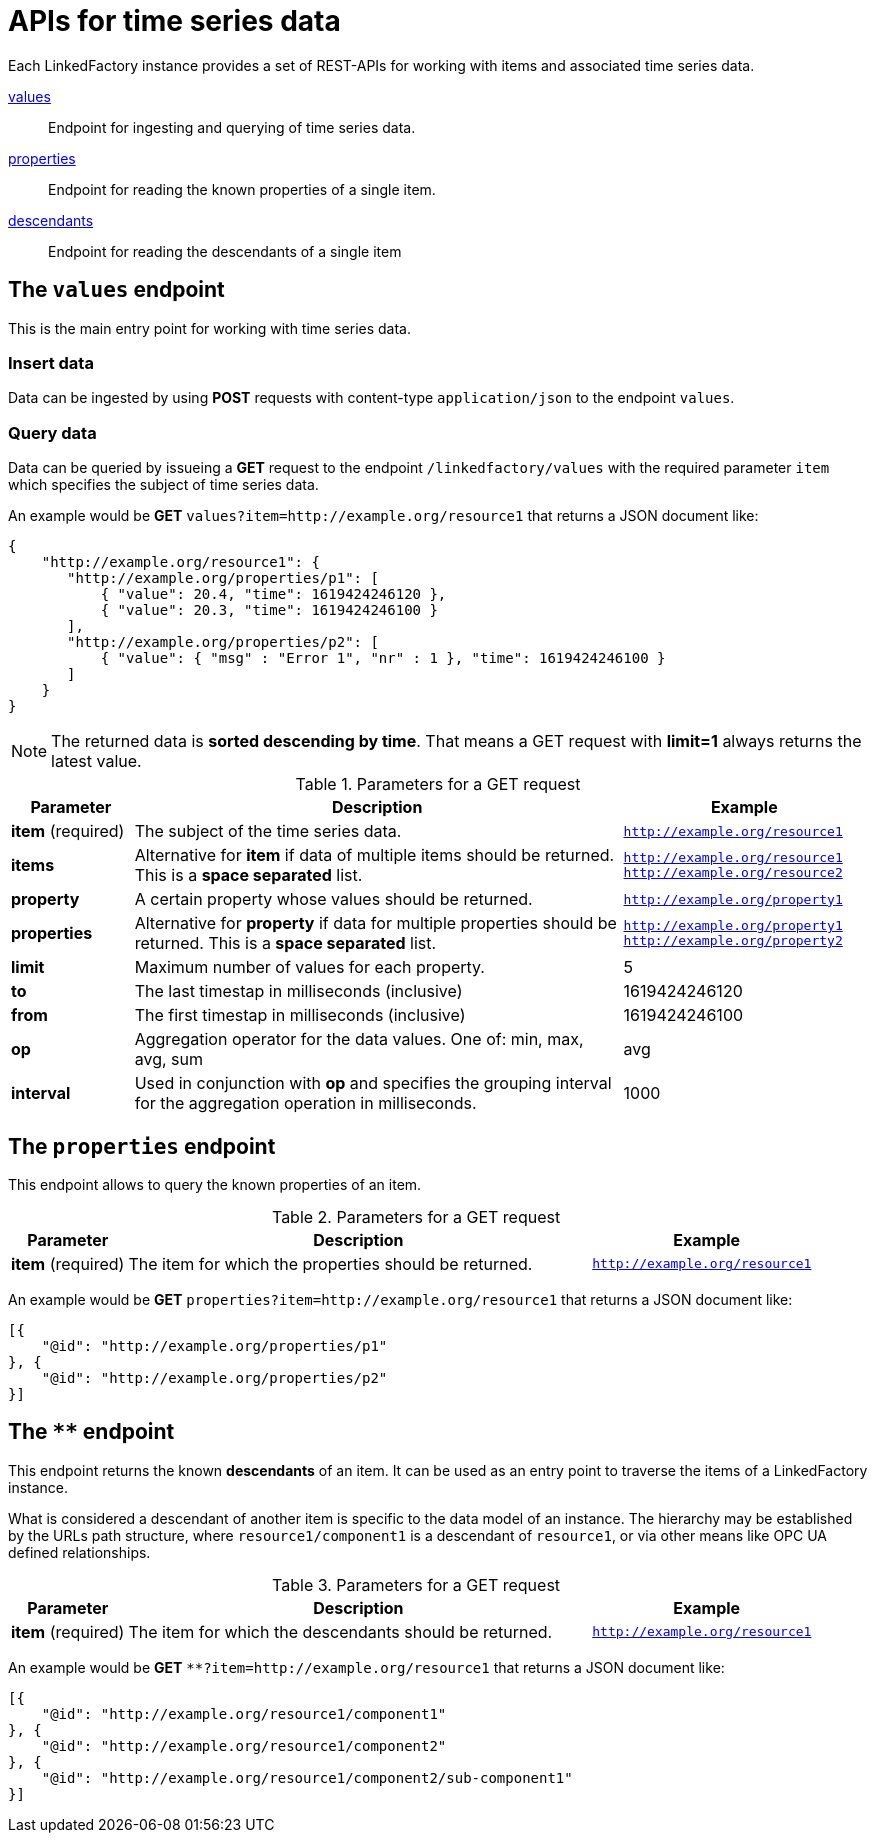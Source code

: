 = APIs for time series data

Each LinkedFactory instance provides a set of REST-APIs for working with items and associated time series data.

<<values-endpoint,values>>:: Endpoint for ingesting and querying of time series data.
<<properties-endpoint,properties>>:: Endpoint for reading the known properties of a single item.
<<descendants-endpoint,descendants>>:: Endpoint for reading the descendants of a single item

[#values-endpoint]
== The `values` endpoint

This is the main entry point for working with time series data.

=== Insert data

Data can be ingested by using *POST* requests with content-type `application/json` to the endpoint `values`.

=== Query data

Data can be queried by issueing a *GET* request to the endpoint `/linkedfactory/values` with the required parameter `item` which specifies the subject of time series data.

An example would be *GET* `values?item=http://example.org/resource1` that returns a JSON document like:

[source,json]
----
{
    "http://example.org/resource1": {
       "http://example.org/properties/p1": [
           { "value": 20.4, "time": 1619424246120 },
           { "value": 20.3, "time": 1619424246100 }
       ],
       "http://example.org/properties/p2": [
           { "value": { "msg" : "Error 1", "nr" : 1 }, "time": 1619424246100 }
       ]
    }
}
----

NOTE: The returned data is *sorted descending by time*. That means a GET request with *limit=1* always returns the latest value. 

.Parameters for a GET request
[cols="1,4,2"]
|===
|Parameter | Description | Example 

| *item* (required) | The subject of the time series data. | `http://example.org/resource1`

| *items* | Alternative for *item* if data of multiple items should be returned. This is a *space separated* list. | `http://example.org/resource1 http://example.org/resource2`

| *property* | A certain property whose values should be returned. | `http://example.org/property1`

| *properties* | Alternative for *property* if data for multiple properties should be returned. This is a *space separated* list. | `http://example.org/property1 http://example.org/property2`

| *limit* | Maximum number of values for each property. | 5

| *to* | The last timestap in milliseconds (inclusive) | 1619424246120

| *from* | The first timestap in milliseconds (inclusive) | 1619424246100

| *op* | Aggregation operator for the data values. One of: min, max, avg, sum | avg

| *interval* | Used in conjunction with *op* and specifies the grouping interval for the aggregation operation in milliseconds. | 1000
|===

[#properties-endpoint]
== The `properties` endpoint

This endpoint allows to query the known properties of an item.

.Parameters for a GET request
[cols="1,4,2"]
|===
|Parameter | Description | Example 

| *item* (required) | The item for which the properties should be returned. | `http://example.org/resource1`

|===

An example would be *GET* `properties?item=http://example.org/resource1` that returns a JSON document like:

[source,json]
----
[{
    "@id": "http://example.org/properties/p1"
}, {
    "@id": "http://example.org/properties/p2"
}]
----

[#descendants-endpoint]
== The `**` endpoint

This endpoint returns the known *descendants* of an item. It can be used as an entry point to traverse the items of a LinkedFactory instance.

What is considered a descendant of another item is specific to the data model of an instance. The hierarchy may be established by the URLs path structure, where `resource1/component1` is a descendant of `resource1`, or via other means like OPC UA defined relationships. 

.Parameters for a GET request
[cols="1,4,2"]
|===
|Parameter | Description | Example 

| *item* (required) | The item for which the descendants should be returned. | `http://example.org/resource1`

|===

An example would be *GET* `**?item=http://example.org/resource1` that returns a JSON document like:

[source,json]
----
[{
    "@id": "http://example.org/resource1/component1"
}, {
    "@id": "http://example.org/resource1/component2"
}, {
    "@id": "http://example.org/resource1/component2/sub-component1"
}]
----